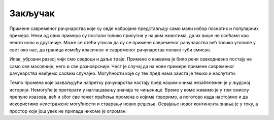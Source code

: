Закључак
========

Примене савременог рачунарства које су овде набројане представљају само мали избор познатих и 
популарних примера. Неки од ових примера су постали толико присутни у нашим животима, да их више 
не осећамо као нешто ново и другачије. Може се стећи утисак да су се примене савременог рачунарства 
већ толико утопиле у свет око нас, да граница између класичног и савременог рачунарства 
полако губи смисао. 

Ипак, убрзани развој чији смо сведоци и даље траје. Примене о каквима је било речи свакодневно 
постају не само све масовније, него и све разноврсније. Чест је случај да на нове примере примене 
савременог рачунарства наиђемо сасвим случајно. Могућности које су тек пред нама заиста је тешко 
и наслутити. 

Темпо промена које захваљујући напретку рачунарства настају пред нашим очима незабележен је у 
људској историји. Немогуће је претерати у наглашавању значаја те чињенице. Време у коме живимо 
је у том смислу препуно изазова, већ и због све тежег праћења промена о којима говоримо, а 
поготово када настојимо и да искористимо неистражене могућности и стварању нових решења. Освајање 
новог континента знања је у току, а простор који још увек не припада никоме је огроман. 
